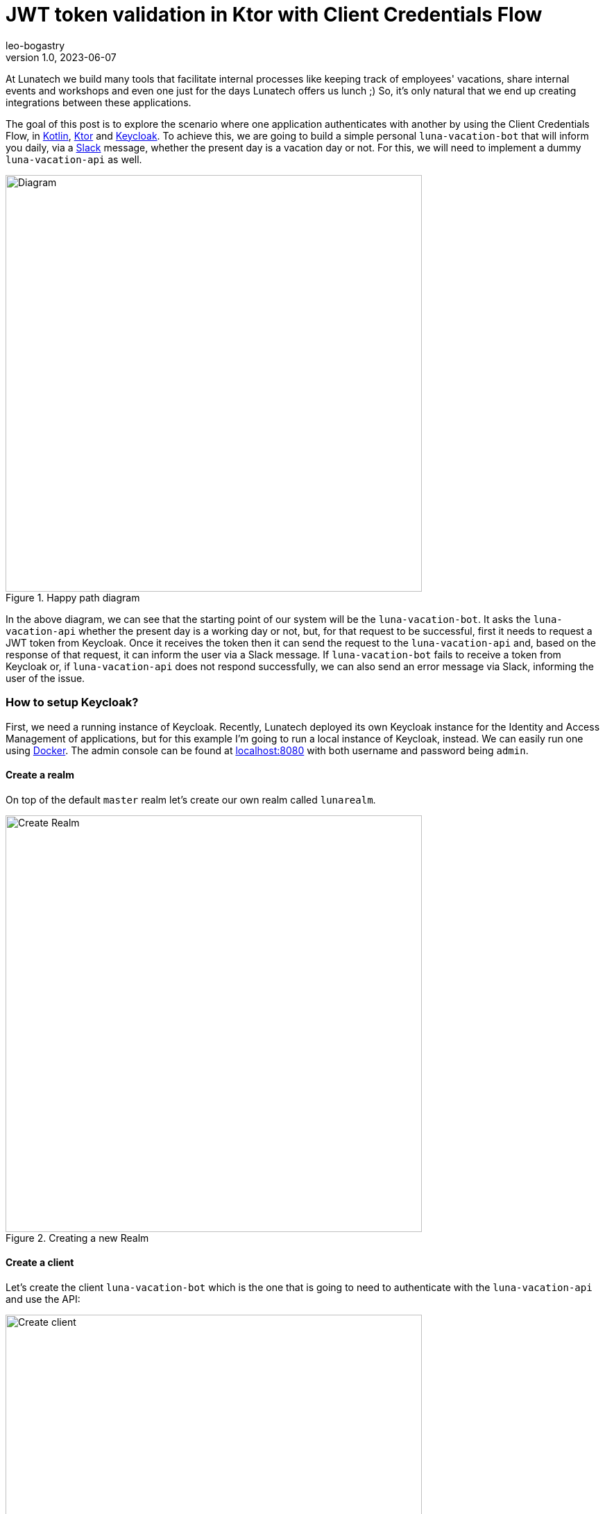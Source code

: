 = JWT token validation in Ktor with Client Credentials Flow
leo-bogastry
v1.0, 2023-06-07
:title: JWT token validation in Ktor with Client Credentials Flow
:imagesdir: ../media/2023-06-07-kotlin-ktor-keycloak
:lang: en
:tags: [kotlin, ktor, keycloak]

At Lunatech we build many tools that facilitate internal processes like keeping track of employees' vacations, share internal events and workshops and even one just for the days Lunatech offers us lunch ;) So, it's only natural that we end up creating integrations between these applications.

The goal of this post is to explore the scenario where one application authenticates with another by using the Client Credentials Flow, in https://kotlinlang.org/[Kotlin], https://ktor.io/[Ktor] and https://www.keycloak.org/[Keycloak].
To achieve this, we are going to build a simple personal `luna-vacation-bot` that will inform you daily, via a https://slack.com/[Slack] message, whether the present day is a vacation day or not. For this, we will need to implement a dummy `luna-vacation-api` as well.

.Happy path diagram
image::diagram.png[Diagram, 600]

In the above diagram, we can see that the starting point of our system will be the `luna-vacation-bot`. It asks the `luna-vacation-api` whether the present day is a working day or not, but, for that request to be successful, first it needs to request a JWT token from Keycloak. Once it receives the token then it can send the request to the `luna-vacation-api` and, based on the response of that request, it can inform the user via a Slack message.
If `luna-vacation-bot` fails to receive a token from Keycloak or, if `luna-vacation-api` does not respond successfully, we can also send an error message via Slack, informing the user of the issue.

=== How to setup Keycloak?
First, we need a running instance of Keycloak. Recently, Lunatech deployed its own Keycloak instance for the Identity and Access Management of applications, but for this example I'm going to run a local instance of Keycloak, instead. We can easily run one using https://www.keycloak.org/getting-started/getting-started-docker[Docker].
The admin console can be found at http://localhost:8080[localhost:8080] with both username and password being `admin`.

==== Create a realm
On top of the default `master` realm let's create our own realm called `lunarealm`.

.Creating a new Realm
image::keycloak-create-realm.png[Create Realm, 600]

==== Create a client
Let's create the client `luna-vacation-bot` which is the one that is going to need to authenticate with the `luna-vacation-api` and use the API:

.Creating a new client
image::keycloak-new-client-1.png[Create client, 600]

After setting the client id, name and description, click Next for the capability config section and turn `Client authentication` and `Service accounts roles` **on** and all the other authentication flows **off**. The client is now configured for the Client Credentials Flow in OAuth2. Click Next again and Save.

.Configuring the client capability
image::keycloak-new-client-2.png[Create client, 600]

In order to increase our client security, we are also creating a new `Client Scope` called `luna-vacation-bot-scope` using the default settings:

.Creating a new Client Scope
image::keycloak-create-client-scope-1.png[Create client, 600]

Once you save the new scope, a couple of configuration tabs will show up: `Mappers` and `Scope`. Go to `Mappers` and choose `Configure a new mapper` and then choose `Audience`:

.Creating a new Client Scope Mapper
image::keycloak-create-client-scope-2.png[Create client, 600]

Give it a name and then set `luna-vacation-bot` in `Included Client Audience` and also add it to the tokens:

.Configuring the new Client Scope Mapper
image::keycloak-create-client-scope-3.png[Create client, 600]

Go back to the details of the `luna-vacation-bot` client, to `Client scopes`, `Add client scope` and choose the new `luna-vacation-bot-scope` Default scope and add it:

.Adding the new client scope to the client
image::keycloak-add-client-scope.png[Create client, 600]

One more client scope needs a final configuration. Go to the dedicated client scope called `luna-vacation-bot-dedicated` and click on it.
In `Mappers` choose `Add mapper` > `From predefined mappers` and then add `audience resolve`:

.Adding a predefined mapper to the client scope
image::keycloak-dedicaded-scope.png[Create client, 600]

Finally, still inside the same `luna-vacation-bot-dedicated` scope, go to the `Scope` tag and set `Full scope allowed` off.

.Modifying the client scope settings
image::keycloak-dedicated-scope-full-scope.png[Create client, 400]

We are all set to start using JWT tokens!

==== Test the creation of a token

To test if `luna-vacation-bot` can successfully get a JWT token we also need the client secret.
The secret can be found in the `Credentials` tab:

.Where to find the client's secret
image::keycloak-client-secret.png[Client secret, 600]

Let's use curl to generate the token:

[source,commandline]
----
curl -X post 'http://localhost:8080/realms/lunarealm/protocol/openid-connect/token' \
--header 'Content-Type: application/x-www-form-urlencoded' \
--data-urlencode 'grant_type=client_credentials' \
--data-urlencode 'client_id=luna-vacation-bot' \
--data-urlencode 'client_secret=<replace-by-secret>'
----

The token will look something like:

[source,json]
----
{"access_token":"eyJhbG...75Eg","expires_in":300,"refresh_expires_in":0,"token_type":"Bearer","not-before-policy":0,"scope":"email luna-vacation-bot_scope profile"}
----

==== Verify the token in jwt.io
In https://jwt.io/[jwt.io] you can inspect the contents of a token. Copy the `access_token` string and paste it in the `Encoded` box. I'm not going into details about the format and content of the token, you can read a nice https://jwt.io/introduction[introduction] about it in jwt.io site as well.

.Some of the token payload details
image::keycloak-token.png[Client secret, 400]

We can confirm that the `issuer` (iss) of the token is `lunarealm` and that the `audience` (aud) and the `authorized party` (azp) are `luna-vacation-bot`.

=== Create the luna-vacation-api
We are using https://kotlinlang.org/[Kotlin] and https://ktor.io/[Ktor] to build the API. Following the recent tendency, Ktor provides a project scaffolding https://start.ktor.io/[generator] that adds some sample code and allows adding plugins. Remember to add the Authentication JWT plugin.

.Generating the luna-vacation-api project
image::ktor-project-generator.png[Client secret, 500]

Download and open the project in your IDE of choice. The test dependencies and test folder can be removed.
Following the documentation in https://ktor.io/docs/jwt.html[ktor.io] on how to handle JSON web tokens let's add the following dependencies in `build.gradle.kts`:

[source,kotlin]
----
implementation "io.ktor:ktor-server-auth-jwt:2.3.0"
implementation "io.ktor:ktor-server-auth-jwt-jvm:2.3.0"
----

We can now start adding some code. Let's start by our API endpoint `onvacation` that determines that odd day numbers are days off and even days are working days.

[source,kotlin]
----
fun Application.configureRouting() {
    routing {
        authenticate("auth-jwt") {
            get("/onvacation") {
                val today = LocalDate.now()
                if (today.dayOfMonth % 2 == 0) {
                    call.respondText("Today you have a day off")
                } else {
                    call.respondText("Today you have to work")
                }
            }
        }
    }
}
----

You can notice that the endpoint already includes an authentication precondition called `auth-jwt`.
This detail is very important, as without it the endpoint would be available to non-authenticated parties.

In `fun Application.module()` we need to set up how this authentication takes places.
In our case we can validate the token realm, issuer, audience and limit access to `luna-vacation-bot` for authorized parties only. The token signature also needs to be validated and for that we need to provide the url to the JSON Web Keys available in the `protocol/openid-connect/certs` endpoint.

[source,kotlin]
----
install(Authentication) {
        jwt("auth-jwt") {
            realm = "lunarealm"
            verifier(
                UrlJwkProvider(URL("http://localhost:8080/realms/lunarealm/protocol/openid-connect/certs")),
                "http://localhost:8080/realms/lunarealm",
            ) {
                withAudience("luna-vacation-bot")
                withClaim("azp", "luna-vacation-bot")
            }
            challenge { _, _ ->
                call.respond(HttpStatusCode.Unauthorized, "Token is not valid or has expired")
            }
            validate { credential ->
                validateCredential(credential, issuer)
            }
        }
    }
----
If the authentication fails it returns the `challenge`, in this case a _401 Unauthorized_ with an error message.

The `validateCredentials` function is simply validating that the token has not expired, after all other validations have passed.

[source,kotlin]
----
fun validateCredential(credential: JWTCredential, issuer: String): JWTPrincipal? {
    if (credential.expiresAt?.after(Date()) == true
    ) {
        return JWTPrincipal(credential.payload)
    }

    return null
}
----

==== Test the API
We can test the api using `curl`.
If we secured the endpoint properly, calling the `onvacation` endpoint without a token should return an error.

[source,commandline]
----
$ curl localhost:4040/onvacation
Token is not valid or has expired
----

As explained in the initial diagram, we need to request a token from Keycloak and send it together with the request. We can use the credentials we have for `luna-vacation-bot`:

[source,commandline]
----
curl -X post 'http://localhost:8080/realms/lunarealm/protocol/openid-connect/token' \
--header 'Content-Type: application/x-www-form-urlencoded' \
--data-urlencode 'grant_type=client_credentials' \
--data-urlencode 'client_id=luna-vacation-bot' \
--data-urlencode 'client_secret=<replace-by-secret>'
----

We grab the `access_token` part of the response and add it to the request header as a Bearer token:

[source,commandline]
----
$ curl 'localhost:4040/onvacation' \
--header 'Authorization: Bearer eyJhbGciOiJ...QBhNiX6w'
----

And now we get a result:

[source,commandline]
----
Today you have to work
----


=== Create the luna-vacation-bot

To create the `luna-vacation-bot` project we are going to use https://www.jetbrains.com/idea/[Intellij] and create a new Kotlin application, with https://gradle.org/[Gradle] and JDK 17 (you can use JDK 8 or higher). After creating the project we can remove the test folder and the test dependencies.

==== Integrate with luna-vacation-api

In order to query the `luna-vacation-api` we need an http client. We are going to use the https://ktor.io/docs/create-client.html[ktor-client] library by adding the necessary dependencies to `build.gradle.kts`:

[source,kotlin]
----
implementation("io.ktor:ktor-client-core:2.3.1")
implementation("io.ktor:ktor-client-cio:2.3.1")
implementation("io.ktor:ktor-client-serialization:2.3.1")
implementation("io.ktor:ktor-client-content-negotiation:2.3.1")
implementation("io.ktor:ktor-serialization-kotlinx-json:2.3.1")
----

When creating the http client we need to add the json `ContentNegotiation` and the flag `ignoreUnknownKeys` for the response deserialization,
to ignore the json fields that we are not interested in.

[source,kotlin]
----
    val client = HttpClient(CIO) {
        install(ContentNegotiation) {
            json(
                Json {
                    ignoreUnknownKeys = true
                },
            )
        }
    }
----

Now that the http client is properly setup we will start by retrieving a JWT token from Keycloak:

[source,kotlin]
----
@Serializable
data class BotToken(val access_token: String)

val token = client.submitForm(
        url = "http://localhost:8080/realms/lunarealm/protocol/openid-connect/token",
        formParameters = parameters {
            append("grant_type", "client_credentials")
            append("client_id", "luna-vacation-bot")
            append("client_secret", "<replace by client_secret>")
        },
    ).body<BotToken>().access_token
----

and then we can finally call the `luna-vacation-api`:

[source,kotlin]
----
val response = client.get("http://localhost:5050/imionvacation") {
        bearerAuth(token)
    }.bodyAsText()
----

And what do we do with the `response` now? We send it to https://slack.com/[Slack] using a https://slack.com/apps[Slack App]. So let's do that next.


=== Create a Slack app
You can create your own workspace at https://slack.com/[slack.com]. Once you have it, you can create a new https://api.slack.com/apps[App]. Choose `Create New App` and then `From scratch`:

.Creating a new Slack App
image::slack-create-app-1.png[Diagram, 400]

I named the app `ImIOnVacation` and added it to my personal workspace:

.Configuring the Slack App workspace
image::slack-create-app-2.png[Diagram, 400]

To finalize the App creation you need to set some permissions:

.Configuring the Slack App permissions
image::slack-app-permissions.png[Diagram, 400]

In `Basic Information` you can personalize the appearance off the app, but for now let's jump to `OAuth & Permission` and, from there, scroll down to the `Scopes` section. In `User Token Scopes` add the scopes `chat:write`:

.Configuring the User Token Scopes
image::slack-app-scopes.png[Diagram, 400]

Then scroll up and click `Install to Workspace`. That will take us to a permissions screen: click `Allow`. We can see that a `User OAuth Token` was created as well.

.Slack App User OAuth token
image::slack-user-oauth-token.png[Diagram, 300]

We will need this `User OAuth Token` to be able to send messages to Slack via this App.

=== Put it all together

We can now send that `luna-vacation-api` response to a Slack channel. The channel I'll use is the chat with myself.
On Slack, channel IDs can be seen on the channel or chat details, at the very bottom.

For the communication with Slack we will use Slack's https://slack.dev/java-slack-sdk/guides/getting-started-with-bolt[Bolt SDK],
starting by adding the necessary dependencies:

[source,kotlin]
----
implementation("com.slack.api:bolt:1.29.2")
implementation("com.slack.api:bolt-servlet:1.29.2")
implementation("com.slack.api:bolt-jetty:1.29.2")
implementation("org.slf4j:slf4j-simple:1.7.36")
----

Now let's https://slack.dev/java-slack-sdk/guides/getting-started-with-bolt[compose our message].
The function `getOnVacation` is wrapping the `luna-vacation-api` request.

[source,kotlin]
----
val text = getOnVacation(client)
val response = slack.methods("xoxp-...").chatPostMessage { req: ChatPostMessageRequestBuilder ->
    req
        .channel("<replace by my channel>")
        .text(text)
}
----

Make sure `luna-vacation-api` is still running and now let's run `luna-vacation-bot`. If we check Slack we should see a message:

.Slack message
image::slack-message.png[Diagram, 200]

The complete source code for the https://github.com/leo-bogastry/luna-vacation-api[luna-vacation-api] and https://github.com/leo-bogastry/luna-vacation-bot[luna-vacation-bot] are available on GitHub.

=== Next steps

We can transform this kind of application integration in a real automation by running it periodically.
A cron job allows to achieve this goal and the http://www.quartz-scheduler.org/documentation/quartz-2.3.0/quick-start.html[quartz-scheduler] library integrates well with Kotlin.
The cron job can be configured as often was one wishes like several time a day or once a month, for example.

In this blog post we used a dummy API. For a real use case we could replace it with an API that provides data reports, for example.
Imagine yourself surprising your manager with some automated reports delivered to their Slack or email address!
